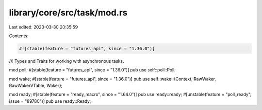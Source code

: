library/core/src/task/mod.rs
============================

Last edited: 2023-03-30 20:35:59

Contents:

.. code-block:: rs

    #![stable(feature = "futures_api", since = "1.36.0")]

//! Types and Traits for working with asynchronous tasks.

mod poll;
#[stable(feature = "futures_api", since = "1.36.0")]
pub use self::poll::Poll;

mod wake;
#[stable(feature = "futures_api", since = "1.36.0")]
pub use self::wake::{Context, RawWaker, RawWakerVTable, Waker};

mod ready;
#[stable(feature = "ready_macro", since = "1.64.0")]
pub use ready::ready;
#[unstable(feature = "poll_ready", issue = "89780")]
pub use ready::Ready;


